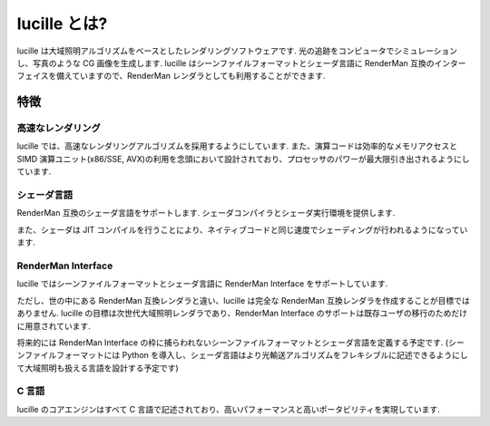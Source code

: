 .. _xref_intro:

=============
lucille とは?
=============

lucille は大域照明アルゴリズムをベースとしたレンダリングソフトウェアです.
光の追跡をコンピュータでシミュレーションし、写真のような CG 画像を生成します.
lucille はシーンファイルフォーマットとシェーダ言語に RenderMan 互換のインターフェイスを備えていますので、RenderMan レンダラとしても利用することができます.

特徴
====

高速なレンダリング
------------------

lucille では、高速なレンダリングアルゴリズムを採用するようにしています.
また、演算コードは効率的なメモリアクセスとSIMD 演算ユニット(x86/SSE, AVX)の利用を念頭において設計されており、プロセッサのパワーが最大限引き出されるようにしています.

シェーダ言語
------------

RenderMan 互換のシェーダ言語をサポートします. シェーダコンパイラとシェーダ実行環境を提供します.

また、シェーダは JIT コンパイルを行うことにより、ネイティブコードと同じ速度でシェーディングが行われるようになっています.

RenderMan Interface
-------------------

lucille ではシーンファイルフォーマットとシェーダ言語に RenderMan Interface をサポートしています.

ただし、世の中にある RenderMan 互換レンダラと違い、lucille は完全な RenderMan 互換レンダラを作成することが目標ではありません. lucille の目標は次世代大域照明レンダラであり、RenderMan Interface のサポートは既存ユーザの移行のためだけに用意されています. 

将来的には RenderMan Interface の枠に捕らわれないシーンファイルフォーマットとシェーダ言語を定義する予定です.
(シーンファイルフォーマットには Python を導入し、シェーダ言語はより光輸送アルゴリズムをフレキシブルに記述できるようにして大域照明も扱える言語を設計する予定です)

C 言語
-----------------------

lucille のコアエンジンはすべて C 言語で記述されており、高いパフォーマンスと高いポータビリティを実現しています.

